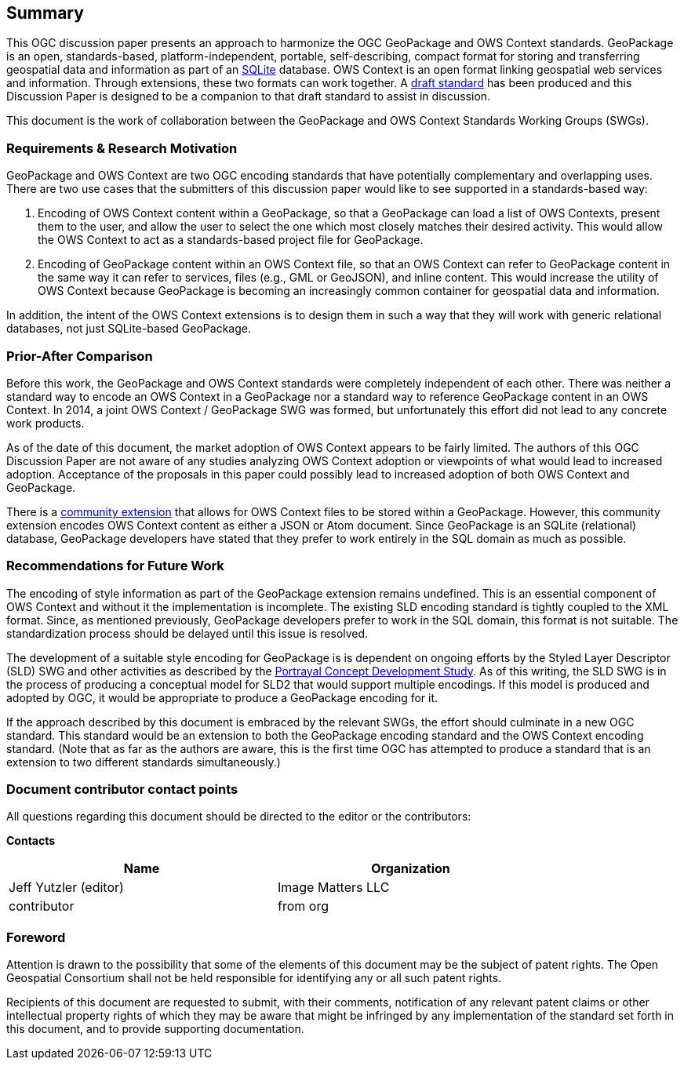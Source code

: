 == Summary
This OGC discussion paper presents an approach to harmonize the OGC GeoPackage and OWS Context standards. GeoPackage is an open, standards-based, platform-independent, portable, self-describing, compact format for storing and transferring geospatial data and information as part of an https://www.sqlite.org/index.html[SQLite] database. 
OWS Context is an open format linking geospatial web services and information.
Through extensions, these two formats can work together.
A https://github.com/jyutzler/geopackage-ows-context[draft standard] has been produced and this Discussion Paper is designed to be a companion to that draft standard to assist in discussion. 

This document is the work of collaboration between the GeoPackage and OWS Context Standards Working Groups (SWGs).

=== Requirements & Research Motivation
GeoPackage and OWS Context are two OGC encoding standards that have potentially complementary and overlapping uses. There are two use cases that the submitters of this discussion paper would like to see supported in a standards-based way:

1. Encoding of OWS Context content within a GeoPackage, so that a GeoPackage can load a list of OWS Contexts, present them to the user, and allow the user to select the one which most closely matches their desired activity. This would allow the OWS Context to act as a standards-based project file for GeoPackage. 
2. Encoding of GeoPackage content within an OWS Context file, so that an OWS Context can refer to GeoPackage content in the same way it can refer to services, files (e.g., GML or GeoJSON), and inline content. This would increase the utility of OWS Context because GeoPackage is becoming an increasingly common container for geospatial data and information.

In addition, the intent of the OWS Context extensions is to design them in such a way that they will work with generic relational databases, not just SQLite-based GeoPackage. 

=== Prior-After Comparison
Before this work, the GeoPackage and OWS Context standards were completely independent of each other. There was neither a standard way to encode an OWS Context in a GeoPackage nor a standard way to reference GeoPackage content in an OWS Context. In 2014, a joint OWS Context / GeoPackage SWG was formed, but unfortunately this effort did not lead to any concrete work products.

As of the date of this document, the market adoption of OWS Context appears to be fairly limited. The authors of this OGC Discussion Paper are not aware of any studies analyzing OWS Context adoption or viewpoints of what would lead to increased adoption. Acceptance of the proposals in this paper could possibly lead to increased adoption of both OWS Context and GeoPackage.

There is a https://github.com/GeoCat/geopackage-owc-spec/blob/master/owc_geopackage_extension.md[community extension] that allows for OWS Context files to be stored within a GeoPackage. However, this community extension encodes OWS Context content as either a JSON or Atom document. Since GeoPackage is an SQLite (relational) database, GeoPackage developers have stated that they prefer to work entirely in the SQL domain as much as possible. 

=== Recommendations for Future Work
The encoding of style information as part of the GeoPackage extension remains undefined. This is an essential component of OWS Context and without it the implementation is incomplete. The existing SLD encoding standard is tightly coupled to the XML format. Since, as mentioned previously, GeoPackage developers prefer to work in the SQL domain, this format is not suitable. The standardization process should be delayed until this issue is resolved. 

The development of a suitable style encoding for GeoPackage is is dependent on ongoing efforts by the Styled Layer Descriptor (SLD) SWG and other activities as described by the http://www.opengeospatial.org/projects/initiatives/portrayalcds[Portrayal Concept Development Study]. As of this writing, the SLD SWG is in the process of producing a conceptual model for SLD2 that would support multiple encodings. If this model is produced and adopted by OGC, it would be appropriate to produce a GeoPackage encoding for it.

If the approach described by this document is embraced by the relevant SWGs, the effort should culminate in a new OGC standard. This standard would be an extension to both the GeoPackage encoding standard and the OWS Context encoding standard. (Note that as far as the authors are aware, this is the first time OGC has attempted to produce a standard that is an extension to two different standards simultaneously.)

===	Document contributor contact points

All questions regarding this document should be directed to the editor or the contributors:

*Contacts*
[width="80%",options="header",caption=""]
|====================
|Name |Organization
|Jeff Yutzler (editor) | Image Matters LLC
|((contributor)) | ((from org))
|====================


// *****************************************************************************
// Editors please do not change the Foreword.
// *****************************************************************************
=== Foreword

Attention is drawn to the possibility that some of the elements of this document may be the subject of patent rights. The Open Geospatial Consortium shall not be held responsible for identifying any or all such patent rights.

Recipients of this document are requested to submit, with their comments, notification of any relevant patent claims or other intellectual property rights of which they may be aware that might be infringed by any implementation of the standard set forth in this document, and to provide supporting documentation.
